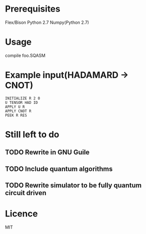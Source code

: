 * Prerequisites
Flex/Bison
Python 2.7
Numpy(Python 2.7)

* Usage
compile foo.SQASM

* Example input(HADAMARD -> CNOT)
#+BEGIN_SRC
INITIALIZE R 2 0
U TENSOR HAD ID
APPLY U R
APPLY CNOT R
PEEK R RES
#+END_SRC

* Still left to do
** TODO Rewrite in GNU Guile
** TODO Include quantum algorithms
** TODO Rewrite simulator to be fully quantum circuit driven

* Licence
MIT
